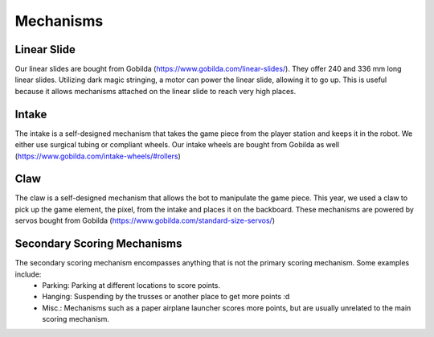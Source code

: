 Mechanisms
============

Linear Slide
______________

Our linear slides are bought from Gobilda (https://www.gobilda.com/linear-slides/).
They offer 240 and 336 mm long linear slides. Utilizing dark magic stringing, a motor can power the linear slide, allowing it to go up. This is useful because it allows mechanisms attached on the linear slide to reach very high places. 

Intake
_________

The intake is a self-designed mechanism that takes the game piece from the player station and keeps it in the robot. We either use surgical tubing or compliant wheels. 
Our intake wheels are bought from Gobilda as well (https://www.gobilda.com/intake-wheels/#rollers)


Claw
________

The claw is a self-designed mechanism that allows the bot to manipulate the game piece. This year, we used a claw to pick up the game element, the pixel, from the intake and places it on the backboard. 
These mechanisms are powered by servos bought from Gobilda (https://www.gobilda.com/standard-size-servos/)

Secondary Scoring Mechanisms
________________

The secondary scoring mechanism encompasses anything that is not the primary scoring mechanism. Some examples include: 
    - Parking: Parking at different locations to score points. 
    - Hanging: Suspending by the trusses or another place to get more points :d 
    - Misc.: Mechanisms such as a paper airplane launcher scores more points, but are usually unrelated to the main scoring mechanism. 

